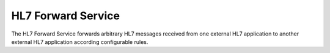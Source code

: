 HL7 Forward Service
"""""""""""""""""""

The HL7 Forward Service forwards arbitrary HL7 messages received from one external HL7 application to another
external HL7 application according configurable rules.

